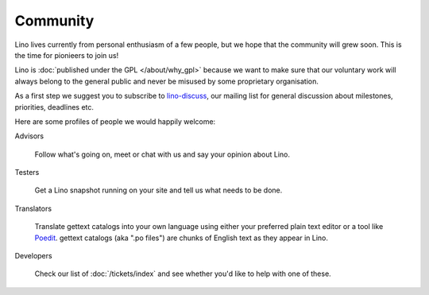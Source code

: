Community
=========

Lino lives currently from personal enthusiasm of a few people, 
but we hope that the community will grew soon.
This is the time for pionieers to join us!

Lino is :doc:`published under the GPL </about/why_gpl>` 
because we want to make sure that our voluntary work will always 
belong to the general public and never be misused 
by some proprietary organisation.

As a first step we suggest you to subscribe to 
`lino-discuss <http://groups.google.com/group/lino-discuss>`_, 
our mailing list for general discussion 
about milestones, priorities, deadlines etc. 


Here are some profiles of people we would happily welcome:

Advisors

  Follow what's going on, meet or chat with us and say your opinion about Lino.
  
Testers

  Get a Lino snapshot running on your site and tell us 
  what needs to be done.

Translators
  
  Translate gettext catalogs into your own language using either your preferred plain text editor or a tool like 
  `Poedit <http://www.poedit.net>`_.
  gettext catalogs (aka ".po files") are chunks of English text as they appear in Lino.

Developers

  Check our list of :doc:`/tickets/index` and see whether you'd like to help with one of these.
  
  

  